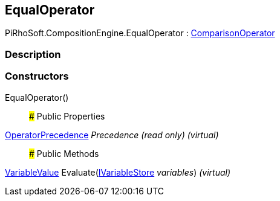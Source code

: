 [#reference/equal-operator]

## EqualOperator

PiRhoSoft.CompositionEngine.EqualOperator : <<reference/comparison-operator.html,ComparisonOperator>>

### Description

### Constructors

EqualOperator()::

### Public Properties

<<reference/operator-precedence.html,OperatorPrecedence>> _Precedence_ _(read only)_ _(virtual)_::

### Public Methods

<<reference/variable-value.html,VariableValue>> Evaluate(<<reference/i-variable-store.html,IVariableStore>> _variables_) _(virtual)_::